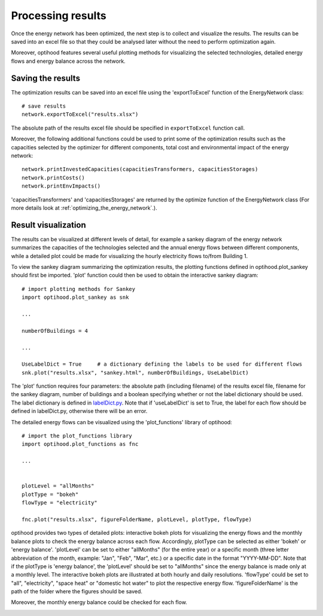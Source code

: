 .. _processing_results:

Processing results
===================

Once the energy network has been optimized, the next step is to collect and visualize the results. The results can be saved
into an excel file so that they could be analysed later without the need to perform optimization again.

Moreover, optihood features several useful plotting methods for visualizing the selected technologies, detailed energy
flows and energy balance across the network.

Saving the results
-------------------

The optimization results can be saved into an excel file using the 'exportToExcel' function of the EnergyNetwork class::

    # save results
    network.exportToExcel("results.xlsx")

The absolute path of the results excel file should be specified in ``exportToExcel`` function call.

Moreover, the following additional functions could be used to print some of the optimization results such as the capacities
selected by the optimizer for different components, total cost and environmental impact of the energy network::

    network.printInvestedCapacities(capacitiesTransformers, capacitiesStorages)
    network.printCosts()
    network.printEnvImpacts()

'capacitiesTransformers' and 'capacitiesStorages' are returned by the optimize function of the EnergyNetwork class (For
more details look at :ref:`optimizing_the_energy_network`.).

Result visualization
--------------------

The results can be visualized at different levels of detail, for example a sankey diagram of the energy network summarizes
the capacities of the technologies selected and the annual energy flows between different components, while a detailed plot
could be made for visualizing the hourly electricity flows to/from Building 1.

To view the sankey diagram summarizing the optimization results, the plotting functions defined in optihood.plot_sankey
should first be imported. 'plot' function could then be used to obtain the interactive sankey diagram::

    # import plotting methods for Sankey
    import optihood.plot_sankey as snk

    ...

    numberOfBuildings = 4

    ...

    UseLabelDict = True     # a dictionary defining the labels to be used for different flows
    snk.plot("results.xlsx", "sankey.html", numberOfBuildings, UseLabelDict)

The 'plot' function requires four parameters: the absolute path (including filename) of the results excel file, filename for
the sankey diagram, number of buildings and a boolean specifying whether or not the label dictionary should be used. The label
dictionary is defined in `labelDict.py <https://github.com/SPF-OST/optihood/blob/main/optihood/labelDict.py>`_. Note that
if 'useLabelDict' is set to True, the label for each flow should be defined in labelDict.py, otherwise there will be an error.

.. image:: ./resources/sankey.png
      :width: 600
      :alt: sankey

The detailed energy flows can be visualized using the 'plot_functions' library of optihood::

    # import the plot_functions library
    import optihood.plot_functions as fnc

    ...


    plotLevel = "allMonths"
    plotType = "bokeh"
    flowType = "electricity"

    fnc.plot("results.xlsx", figureFolderName, plotLevel, plotType, flowType)

optihood provides two types of detailed plots: interactive bokeh plots for visualizing the energy flows and the monthly
balance plots to check the energy balance across each flow. Accordingly, plotType can be selected as either 'bokeh' or
'energy balance'. 'plotLevel' can be set to either "allMonths" (for the entire year) or a specific month (three letter
abbreviation of the month, example: "Jan", "Feb", "Mar", etc.) or a specific date in the format "YYYY-MM-DD". Note that
if the plotType is 'energy balance', the 'plotLevel' should be set to "allMonths" since the energy balance is made only
at a monthly level. The interactive bokeh plots are illustrated at both hourly and daily resolutions. 'flowType' could be
set to "all", "electricity", "space heat" or "domestic hot water" to plot the respective energy flow. 'figureFolderName' is
the path of the folder where the figures should be saved.

.. image:: ./resources/bokeh_elec.png
      :width: 400
      :alt: bokeh_elec

Moreover, the monthly energy balance could be checked for each flow.

.. image:: ./resources/balance.png
      :width: 400
      :alt: balance